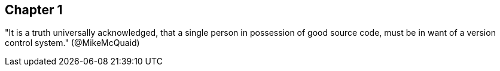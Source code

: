 == Chapter 1
"It is a truth universally acknowledged, that a single person in
possession of good source code, must be in want of a version control
system." (@MikeMcQuaid)
